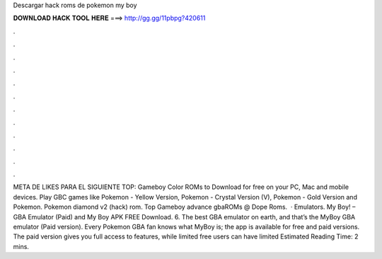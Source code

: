 Descargar hack roms de pokemon my boy

𝐃𝐎𝐖𝐍𝐋𝐎𝐀𝐃 𝐇𝐀𝐂𝐊 𝐓𝐎𝐎𝐋 𝐇𝐄𝐑𝐄 ===> http://gg.gg/11pbpg?420611

.

.

.

.

.

.

.

.

.

.

.

.

META DE LIKES PARA EL SIGUIENTE TOP: Gameboy Color ROMs to Download for free on your PC, Mac and mobile devices. Play GBC games like Pokemon - Yellow Version, Pokemon - Crystal Version (V), Pokemon - Gold Version and Pokemon. Pokemon diamond v2 (hack) rom. Top Gameboy advance gbaROMs @ Dope Roms.  · Emulators. My Boy! – GBA Emulator (Paid) and My Boy APK FREE Download. 6. The best GBA emulator on earth, and that’s the MyBoy GBA emulator (Paid version). Every Pokemon GBA fan knows what MyBoy is; the app is available for free and paid versions. The paid version gives you full access to features, while limited free users can have limited Estimated Reading Time: 2 mins.